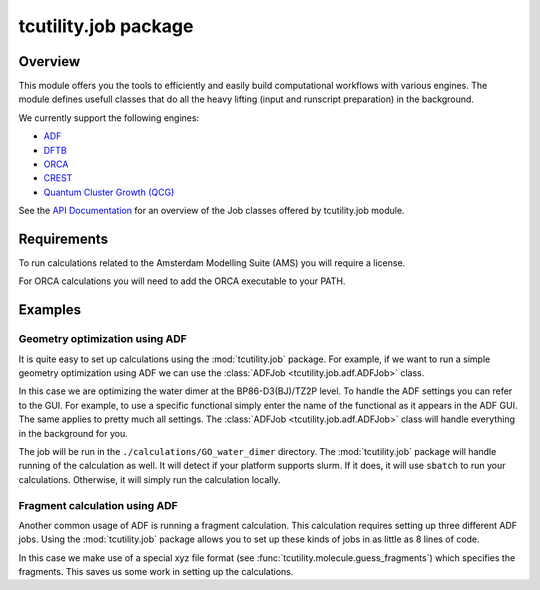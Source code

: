 tcutility.job package
=====================

Overview
--------

This module offers you the tools to efficiently and easily build computational workflows with various engines. 
The module defines usefull classes that do all the heavy lifting (input and runscript preparation) in the background.


We currently support the following engines:

* `ADF <https://www.scm.com/product/adf/>`_
* `DFTB <https://www.scm.com/product/dftb/>`_
* `ORCA <https://www.faccts.de/orca/>`_
* `CREST <https://github.com/crest-lab/crest>`_
* `Quantum Cluster Growth (QCG)  <https://crest-lab.github.io/crest-docs/page/overview/workflows.html#quantum-cluster-growth-qcg>`_

See the `API Documentation <./api/tcutility.job.html>`_ for an overview of the Job classes offered by tcutility.job module.

Requirements
------------

To run calculations related to the Amsterdam Modelling Suite (AMS) you will require a license.

For ORCA calculations you will need to add the ORCA executable to your PATH.


Examples
--------


Geometry optimization using ADF
~~~~~~~~~~~~~~~~~~~~~~~~~~~~~~~

It is quite easy to set up calculations using the :mod:`tcutility.job` package. 
For example, if we want to run a simple geometry optimization using ADF we can use the :class:`ADFJob <tcutility.job.adf.ADFJob>` class.

In this case we are optimizing the water dimer at the BP86-D3(BJ)/TZ2P level.
To handle the ADF settings you can refer to the GUI. For example, to use a specific functional simply enter the name of the functional as it appears in the ADF GUI. The same applies to pretty much all settings. The :class:`ADFJob <tcutility.job.adf.ADFJob>` class will handle everything in the background for you.

The job will be run in the ``./calculations/GO_water_dimer`` directory. The :mod:`tcutility.job` package will handle running of the calculation as well. It will detect if your platform supports slurm. If it does, it will use ``sbatch`` to run your calculations. Otherwise, it will simply run the calculation locally.

.. tabs::

	.. group-tab:: Runscript (:download:`󠀠download <../examples/job/GO_water_dimer.py>`)

		.. literalinclude:: ../examples/job/GO_water_dimer.py
		   :language: python
		   :linenos:

	.. group-tab:: XYZ-file (:download:`󠀠download <../examples/job/water_dimer.xyz>`)

		.. literalinclude:: ../examples/job/water_dimer.xyz

Fragment calculation using ADF
~~~~~~~~~~~~~~~~~~~~~~~~~~~~~~

Another common usage of ADF is running a fragment calculation. This calculation requires setting up three different ADF jobs. Using the :mod:`tcutility.job` package allows you to set up these kinds of jobs in as little as 8 lines of code.

In this case we make use of a special xyz file format (see :func:`tcutility.molecule.guess_fragments`) which specifies the fragments. This saves us some work in setting up the calculations.

.. tabs::

	.. group-tab:: Runscript (:download:`󠀠download <../examples/job/frag_NH3BH3.py>`)

		.. literalinclude:: ../examples/job/frag_NH3BH3.py
		   :language: python
		   :linenos:

	.. group-tab:: XYZ-file (:download:`󠀠download <../examples/job/NH3BH3.xyz>`)

		.. literalinclude:: ../examples/job/NH3BH3.xyz

